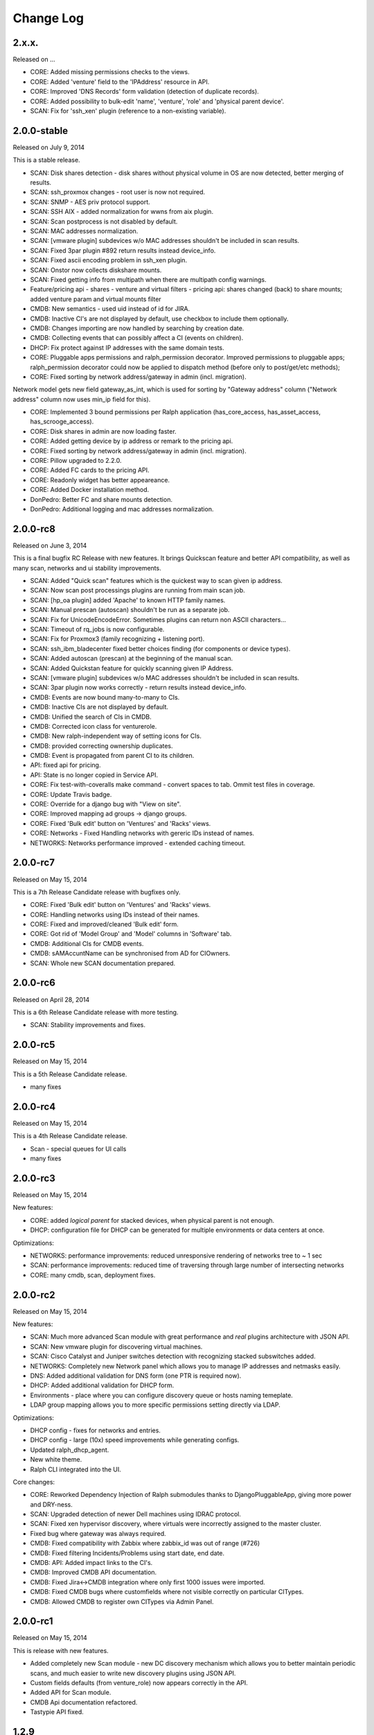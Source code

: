 Change Log
----------

2.x.x.
~~~~~~

Released on ...

* CORE: Added missing permissions checks to the views.

* CORE: Added 'venture' field to the 'IPAddress' resource in API.

* CORE: Improved 'DNS Records' form validation (detection of duplicate records).

* CORE: Added possibility to bulk-edit 'name', 'venture', 'role' and 'physical parent device'.

* SCAN: Fix for 'ssh_xen' plugin (reference to a non-existing variable).

2.0.0-stable
~~~~~~~~~~~~

Released on July 9, 2014

This is a stable release.

* SCAN: Disk shares detection - disk shares without physical volume in OS are now detected, better merging of results.

* SCAN: ssh_proxmox changes - root user is now not required.

* SCAN: SNMP - AES priv protocol support.

* SCAN: SSH AIX - added normalization for wwns from aix plugin.

* SCAN: Scan postprocess is not disabled by default.

* SCAN: MAC addresses normalization.

* SCAN: [vmware plugin] subdevices w/o MAC addresses shouldn't be included in scan results.

* SCAN: Fixed 3par plugin #892 return results instead device_info.

* SCAN: Fixed ascii encoding problem in ssh_xen plugin.

* SCAN: Onstor now collects diskshare mounts.

* SCAN: Fixed getting info from multipath when there are multipath config warnings.

* Feature/pricing api - shares - venture and virtual filters - pricing api: shares changed (back) to share mounts; added venture param and virtual mounts filter

* CMDB: New semantics - used uid instead of id for JIRA.

* CMDB: Inactive CI's are not displayed by default, use checkbox to include them optionally.

* CMDB: Changes importing are now handled by searching by creation date.

* CMDB: Collecting events that can possibly affect a CI (events on children).

* DHCP: Fix protect against IP addresses with the same domain tests.

* CORE: Pluggable apps permissions and ralph_permission decorator. Improved permissions to pluggable apps; ralph_permission decorator could now be applied to dispatch method (before only to post/get/etc methods);

* CORE: Fixed sorting by network address/gateway in admin (incl. migration).
Network model gets new field gateway_as_int, which is used for sorting by "Gateway address" column ("Network address" column now uses min_ip field for this).

* CORE: Implemented 3 bound permissions per Ralph application (has_core_access, has_asset_access, has_scrooge_access).

* CORE: Disk shares in admin are now loading faster.

* CORE: Added getting device by ip address or remark to the pricing api.

* CORE: Fixed sorting by network address/gateway in admin (incl. migration).

* CORE: Pillow upgraded to 2.2.0.

* CORE: Added FC cards to the pricing API.

* CORE: Readonly widget has better appeareance.

* CORE: Added Docker installation method.

* DonPedro: Better FC and share mounts detection.

* DonPedro: Additional logging and mac addresses normalization.

2.0.0-rc8
~~~~~~~~~

Released on June 3, 2014

This is a final bugfix RC Release with new features. It brings Quickscan feature and better API compatibility, as well as many scan, networks and ui stability improvements.

* SCAN: Added "Quick scan" features which is the quickest way to scan given ip address.

* SCAN: Now scan post processings plugins are running from main scan job.

* SCAN: [hp_oa plugin] added 'Apache' to known HTTP family names.

* SCAN: Manual prescan (autoscan) shouldn't be run as a separate job.

* SCAN: Fix for UnicodeEncodeError. Sometimes plugins can return non ASCII characters...

* SCAN: Timeout of rq_jobs is now configurable.

* SCAN: Fix for Proxmox3 (family recognizing + listening port).

* SCAN: ssh_ibm_bladecenter fixed better choices finding (for components or device types).

* SCAN: Added autoscan (prescan) at the beginning of the manual scan.

* SCAN: Added Quickstan feature for quickly scanning given IP Address.

* SCAN: [vmware plugin] subdevices w/o MAC addresses shouldn't be included in scan results.

* SCAN: 3par plugin now works correctly - return results instead device_info.

* CMDB: Events are now bound many-to-many to CIs.

* CMDB: Inactive CIs are not displayed by default.

* CMDB: Unified the search of CIs in CMDB.

* CMDB: Corrected icon class for venturerole.

* CMDB: New ralph-independent way of setting icons for CIs.

* CMDB: provided correcting ownership duplicates.

* CMDB: Event is propagated from parent CI to its children.

* API: fixed api for pricing.

* API: State is no longer copied in Service API.

* CORE: Fix test-with-coveralls make command - convert spaces to tab. Ommit test files in coverage.

* CORE: Update Travis badge.

* CORE: Override for a django bug with "View on site".

* CORE: Improved mapping ad groups -> django groups.

* CORE: Fixed 'Bulk edit' button on 'Ventures' and 'Racks' views.

* CORE: Networks - Fixed Handling networks with gereric IDs instead of names.

* NETWORKS: Networks performance improved - extended caching timeout.

2.0.0-rc7
~~~~~~~~~

Released on May 15, 2014

This is a 7th Release Candidate release with bugfixes only.

* CORE: Fixed 'Bulk edit' button on 'Ventures' and 'Racks' views.

* CORE: Handling networks using IDs instead of their names.

* CORE: Fixed and improved/cleaned 'Bulk edit' form.

* CORE: Got rid of 'Model Group' and 'Model' columns in 'Software' tab.

* CMDB: Additional CIs for CMDB events.

* CMDB: sAMAccuntName can be synchronised from AD for CIOwners.

* SCAN: Whole new SCAN documentation prepared.

2.0.0-rc6
~~~~~~~~~

Released on April 28, 2014

This is a 6th Release Candidate release with more testing.

* SCAN: Stability improvements and fixes.


2.0.0-rc5
~~~~~~~~~

Released on May 15, 2014

This is a 5th Release Candidate release.

* many fixes

2.0.0-rc4
~~~~~~~~~

Released on May 15, 2014

This is a 4th Release Candidate release.

* Scan - special queues for UI calls

* many fixes

2.0.0-rc3
~~~~~~~~~

Released on May 15, 2014

New features:

* CORE: added `logical parent` for stacked devices, when physical parent is not enough.

* DHCP: configuration file for DHCP can be generated for multiple environments or data centers at once.

Optimizations:

* NETWORKS: performance improvements: reduced unresponsive rendering of networks tree to ~ 1 sec

* SCAN: performance improvements: reduced time of traversing through large number of intersecting networks

* CORE: many cmdb, scan, deployment fixes.

2.0.0-rc2
~~~~~~~~~

Released on May 15, 2014

New features:

* SCAN: Much more advanced Scan module with great performance and *real* plugins architecture with JSON API.

* SCAN: New vmware plugin for discovering virtual machines.

* SCAN: Cisco Catalyst and Juniper switches detection with recognizing stacked subswitches added.

* NETWORKS: Completely new Network panel which allows you to manage IP addresses and netmasks easily.

* DNS: Added additional validation for DNS form (one PTR is required now).

* DHCP: Added additional validation for DHCP form.

* Environments - place where you can configure discovery queue or hosts naming temeplate.

* LDAP group mapping allows you to more specific permissions setting directly via LDAP.

Optimizations:

* DHCP config - fixes for networks and entries.

* DHCP config - large (10x) speed improvements while generating configs.

* Updated ralph_dhcp_agent.

* New white theme.

* Ralph CLI integrated into the UI.

Core changes:

* CORE: Reworked Dependency Injection of Ralph submodules thanks to DjangoPluggableApp, giving more power and DRY-ness.

* SCAN: Upgraded detection of newer Dell machines using IDRAC protocol.

* SCAN: Fixed xen hypervisor discovery, where virtuals were incorrectly assigned to the master cluster.

* Fixed bug where gateway was always required.

* CMDB: Fixed compatibility with Zabbix where zabbix_id was out of range (#726)

* CMDB: Fixed filtering Incidents/Problems using start date, end date.

* CMDB: API: Added impact links to the CI's.

* CMDB: Improved CMDB API documentation.

* CMDB: Fixed Jira<->CMDB integration where only first 1000 issues were imported.

* CMDB: Fixed CMDB bugs where customfields where not visible correctly on particular CITypes.

* CMDB: Allowed CMDB to register own CITypes via Admin Panel.

2.0.0-rc1
~~~~~~~~~

Released on May 15, 2014

This is release with new features.

* Added completely new Scan module - new DC discovery mechanism which allows you to better maintain periodic scans, and much easier to write new discovery plugins using JSON API.

* Custom fields defaults (from venture_role) now appears correctly in the API.

* Added API for Scan module.

* CMDB Api documentation refactored.

* Tastypie API fixed.

1.2.9
~~~~~
Released on November 06, 2013

This is semi-final :) hotfix release.

* Fixed API problem.

* Fixed incompatible inquiry problem.

1.2.8
~~~~~
Released on November 04, 2013

This is hotfix release - fixes broken dependency.

* Fixed django-bob dependecy.

1.2.7
~~~~~
Released on October 31, 2013

This is as bugfix release.

* Added new search field in device - Deprecation (based on Device.deprecation_kind)

* Added Asset tab for views with informations about devices

* Added info on form validation errors (wishlist 15); added terabytes as unit
  in size_divisor.

* ``Venture`` dropdown on ``Info`` now displays items in proper hierarchy.

* Fixed links to Jira tickets in CMDB's Jira Changes, Problems and Incidents.

* Venture's deletion in admin is now disabled; name/symbol cannot be changed once verified (schema migration on ``Venture`` model).

* Fixed ``http`` plugin -  recognition Cisco ASDM 7.1

* Improved asynchronous report logic

* New column in assets - is discovered

* New search field in devices - deprecation kind

* New search field in assets - deprecation rate

* Some changes in load balancer addresses view

1.2.6
~~~~~
Released on August 08, 2013

This is as bugfix release.

* Fixed plugin ``ssh_cisco_asa`` - plugin not responding,

* Added new resources to API: Network, NetworkKind.

* Added ``network_details`` to Ipaddress API resource.

* Extra costs that don't appear in the given time range are not displayed in the venture summery view.

* ``Numeric position`` field no longer required.

* ``Barcode`` field (in admin) can be set to None for more than one devices.

* Fixed owners links in admin/business/ventures; fixed admin history change.

1.2.5
~~~~~
Released on July 17, 2013

This is a minor bugfix release. Bugfixes in the discovery module and
documentation enhancements.

* Added documentation for the discovery subsystem.

* Added new Xeon processors support.

* Added data_center and rack to the puppet classifier output.

* Fixed DonPedro 'ipaddress' KeyError.

* Disabled reboot plugin for the deployment.

* Fixed XEN disk discovery.

* Added property_types to the puppet classifier response.

* Ralph search results are now unique.

* Fixed border-case for lshw discovery when response tag is none.

* Fixed OpenStack plugin - assigning costs to the wrong device

1.2.4
~~~~~
Released on June 18, 2013

This is a bugfix release.

* Bugfixes in discovery module.

* Extended APIs for assets and pricing.

1.2.3
~~~~~

Released on June 7, 2013

This is a bugfix release.

* Enhancements to the Ventures - added Profit Center and Business Segment information.

* Added ability to import Ventures data(PC, Business Segment) from CSV file.

* Added API integration with Ralph Pricing and Ralph Assets.

* Fixed puppet classifier crashing on models without model group.

* Fixed 3PAR detection.

* Better error reporting for discovery errors.

* PostgresSQL support provided.

* Fixed hostname validation in the deployment area.

* Testing profiles updated.

* Fixed out of range error while discovering devices with unknown Networks.

1.2.2
~~~~~

Released on April 23, 2013

This is a bugfix release.

* Removed Git, hostname and stty process forking.

* Cleaned up plugins chains.

* Fixed pagination, templates and filters in the CMDB.

1.2.1
~~~~~

Released on April 16, 2013

This is a bugfix release.

* Fixed bug in the Catalog and Account areas.

* API permissions fixed.

1.2.0
~~~~~

Released on April 15, 2013

This is a major release. It brings new big features and bugfixes.
Added new modules: asset management, ralph beast command line client, windows software discovery.
Replaced workers architecture with RQ.
New integrations with external systems. And much more.

* Replaced Celery asynchronous worker engine with RQ, see:
  http://python-rq.org.

* Introduced Ralph commandline tool - Beast, see:
  https://github.com/allegro/ralph_beast.

* Introduced Offline Asset Mgmt module for Ralph, see:
  https://github.com/allegro/ralph_assets.

* Discovery improvements: added Ganeti devices support, Juniper and Nortel
  switches, 3ware controllers. Added new Puppet REST integration.

* Introduced discovery for Windows Sofware via Don-Pedro plugin and extended
  ability to search software versions using complex operators (<, <=, >, >= etc).

* CMDB-Splunk integration introduced.

* Reports are now asynchronous (don't block the UI anymore, happen on the queue).

* Added User Preferences framework - for now with the ability to change landing
  page per user.

* REST API extended - new filters and new resources (owners).

* Deployment improvements: statuses plugin fixed, duplicating networks added,
  ``firstfreeip`` function fixed.

* Performance improvements in the CMDB.

* Many Ralph UI bugs and discovery fixes.

1.1.18
~~~~~~

Released on March 19, 2013

This is a major release. It brings new big features and bugfixes.
Introduced 3rd party module for Ralph - Offline Assets Management
Added CMDB - Splunk integration.
Added archivization feature for CMDB.
Added AutoCI feature for CMDB.
Improved Jira integration.
Added ability to discover Windows software using don pedro plugin.
Discovery of hardware fixed and improved.

* Added CMDB - Splunk integration.

* Added archivization feature for CMDB.

* Added Autoci feature for CMDB.

* Improved jira integration.

* Added ability to discover Windows software using don pedro plugin.

* Discovery of hardware fixed and improved.

1.1.17
~~~~~~

Released on February 19, 2013

This is a bugfix release.

* Editable layers in CMDB.

* Bugfixes in discovery plugins and CMDB.

* Performance improvements in CMDB report.


1.1.16
~~~~~~

Released on February 07, 2013

This is a major release with new features.

* Adding next-server to DHCP configuration for devices in deployment.

* A new report for device costs.

* Improved CMDB impact report.

* The ability to import DNS records from a CSV file.

* Show separate count for physical devices in ventures report.

* More bugfixes in the discovery plugins.

1.1.15
~~~~~~

Released on January 16, 2013

This is a major release with new features.

* Added custom DHCP configuration for networks and DHCP servers.

* Networks can now be marked as non-unique, which prevents their IP addresses
  from being added to devices.

* Next free hostname and IP address are now displayed in the Addresses tab.

* Bugfixes in discovery plugins.

1.1.14
~~~~~~

Released on January 07, 2013

This is a bugfix release.

* Add detailed costs to the Ventures report,

* Fix incorrect use of concurrent_get_or_create in discovery plugins

* Fix the clean deployment plugin to re-connect the ip address

1.1.13
~~~~~~

Released on December 31, 2012

This is a bugfix release.

* Allow bulk deployment to re-use existing devices

* Clean up the way in which the discovery plugins create components

* Allow racks in different data centers to have the same name

1.1.12
~~~~~~

Released on December 20, 2012.

This is a bugfix release.

* Dell PowerEdge servers supported

* introduced pricing groups for disk shares

* interpolation of variables in preboot files supported

* simplified deployment workflow (no issue tracked based acceptance involved)

* mass deployment

* discovery fixes

1.1.11
~~~~~~

Released on December 5, 2012.

This is a bugfix release.

* Fix bugs in the search and add device forms

1.1.10
~~~~~~

Released on December 5, 2012.

This is a bugfix release as well as new discovery and usability features.

* support for SNMPv3 in discovery

* DHCP config improvements: proper hostnames from PTR records; support for
  syncing entries and networks from a specific DC only

* DNS/DHCP addresses tab redesigned for usability and performance

* improved search for software components and discovering software versions

* discovery fixes

1.1.9
~~~~~

Released on November 26, 2012.

This is a bugfix release. Fixes regressions in discovery from version 1.1.9 and
introduces DiscoveryWarnings for tracking problems with discovery.

* Fixes for discovery regressions from 1.1.8

* DiscoveryWarnings introduced

1.1.8
~~~~~

Released on November 22, 2012.

This is a major release.
Includes system-level storage detection, improved CPU information for Windows
machines, ability to edit DNS information straight from the Addresses tab on a
device. CMDB now includes an impact report.

* system-level storage detection stored in the OperatingSystem component

* improved CPU information in DonPedro Windows agent

* CPU information is stored in history for financial reports

* DNS entries can be edited on the Addresses tab for every device

* CMDB: impact report introduced, API for CI changes, layers and types

* Installed software packages reported by Puppet are stored in the inventory
  database

* Base64 support for compressed Puppet fact values

* Minor bugfixes

1.1.7
~~~~~

Released on November 8, 2012.

This is a bugfix release. Includes fixes in IPMI, SSG and Xen discovery as well
as minor CMDB and DNS admin improvements. DHCP agent script is now compatible
with Python 2.4 (for usage in RedHat 5.x environments).

* Stability improved for discovering SSG firewalls

* ``ralph_dhcp_agent.py`` is now compatible with Python 2.4

* Uses the forked ``django-powerdns-dnssec`` package for improved PowerDNS
  support

* Xen discovery support fixed (memory was reported in wrong units)

* IPMI discovery improved for Sun and Supermicro servers

* Minor CMDB improvements

* Minor bugfixes

1.1.6
~~~~~

Released on October 29, 2012.

This is a bugfix release. Includes fixes in CMDB, device admin, device report
and unit tests.

* CMDB fixes: owners not required when saving a CI, cycles in relationships are
  detected, only manual changes generate tickets in external trackers

* fixed `issue #183 <https://github.com/allegro/ralph/issues/183>`_: "Unknown"
  rack unsupported

* device admin fixes: model validatation, saving uses priorities

* ``paramiko`` library used for SSH connectivity instead of the ``ssh`` fork

* minor device report fixes

* unit tests improved

1.1.5
~~~~~

Released on October 19, 2012.

This is a bugfix release. Fixes order of database migrations and several
problems with running unit tests. Django version bumped to 1.4.2.

* bumped Django version to 1.4.2

* fixes order of database migrations

* fixes a problem in Django 1.4.x with built-in unit tests failing because of
  settings used

* minor CMDB fixes

* more unit tests

1.1.4
~~~~~

Released on October 15, 2012.

This is a minor release. Adds role properties to the RESTful API.
Fixes deprecation so that deprecated devices no longer report a monthly cost.

* role properties available in API

* virtual CPU count in the main ventures report

* deprecated devices now have a zero monthly cost

1.1.3
~~~~~

Released on October 10, 2012.

This is a bugfix release. Contains fixes in UI and discovery code, as well as
shows cloud usage in the main venture report.

* cloud usage is visible in the main ventures report

* several minor fixes in UI and new plugins

1.1.2
~~~~~

Released on October 8, 2012.

This is a bugfix release. Includes a new experimental discovery agent for
Windows called Donpedro as well as two new discovery plugins for Xen
hypervisors and Linux machines not controlled by Puppet. Fixes bugs in UI, CMDB
and discovery.

* ``Donpedro`` introduced: a new dedicated discovery agent for Windows.  Works
  as a background Windows service; a lightweight alternative to SCCM

* a new plugin to discover Xen hypervisors (with support for information about
  pools and hardware usage)

* a new ``ssh_linux`` plugin that discovers Linux machines by logging into them;
  an alternative to Puppet storeconfig

* lots of minor bugfixes in UI, CMDB and discovery

1.1.1
~~~~~

Released on September 24, 2012.

This is a bugfix release. Includes fixes in discovery and UI code, as well as
updates in the price catalog: history of changes is tracked and the UI for
specifying price per unit of size is now easier to use.

* Price catalog updated: history of changes tracked, a more intuitive UI for
  prices per unit of size

* bug fixes in discovery and UI

1.1.0
~~~~~

Released on September 19, 2012.

This is a feature release. Includes support for deployment of physical hosts
using PXE, simplified financial model (components can be now priced by unit of
size, e.g. by core or GiB) and upgraded reporting system. Includes minor bug
fixes.

* Deployment of new machines using PXE implemented

* CMDB: change acceptance

* DHCP can be served and reconfigured remotely

* Improved reports: new report types for devices, main menu entry for generic
  reports, a details view for devices in reports

* API supports throttling

* A new component kind, ``OperatingSystem``, with information about CPU, memory
  and disk storage visible from the operating system

* Operating system components included in pricing

* OpenStack pricing now includes pricing margins

* Extra costs are now a dictionary

* Improved date pickers in UI

1.0.6
~~~~~

Released on August 20, 2012.

This is a bugfix release. Includes fixes in CMDB and UI code, as well as a
preliminary timeline view for CMDB, usability improvements in editing CI
relations.

* Pricing: cached prices updated after changes in the catalog; component price
  calculation includes custom sizes when relevant

* ``ralph`` commands no longer display the unhelpful "Error opening file for
  reading: Permission denied" message

* Usability improvements in editing CI relations

* Preliminary timeline view for CMDB added

* Git configuration change from Puppet agent now knows if a change was
  successful

* minor bugfixes

1.0.5
~~~~~

Released on August 13, 2012.

This is a bugfix release. Includes fixes in CMDB, discovery and UI code, as
well as the possibility to specify extra queries for OpenStack. Local storage
costs are now also counted for Proxmox virtual machines.

* OpenStack plugin now accepts OPENSTACK_EXTRA_QUERIES setting, containing a
  list of tuples in the form (url, query) of additional data sources to check.

* make the discovery plugins use soft delete

* the proxmox discovery plugin now counts local storage used

* added a "delete" link in the addresses view

* positions in racks are now numbered from the bottom

* CMDB: enabled removing relations, faster git handling

* bugfixes in CMDB and UI code

1.0.4
~~~~~

Released on August 08, 2012.

This version has report and rack views, as well as some improvements in the
user interface and important bug fixes in the discovery plugins. You can now
delete from the database old devices that are no longer needed.

* edit links for devices and components

* soft-deletable devices

* a view showing physical layout of racks

* add a filter form in the networks view

* small usability improvements in the history user interface

* added a "zabbixregister" command for automatically creating hosts and
  host templates in Zabbix

* bugfixes in the CMDB

* bugfixes in the discovery plugins

1.0.3
~~~~~

Released on August 01, 2012.

This is a bugfix release. Includes fixes for minor issues in the Web app and
ability to run CMDB integration plugins remotely. It introduces a rudimentary
reports tab on device lists.

* a rudimentary reports tab on device lists to filter devices according to
  specified rules

* venture tree collapsible

* CMDB integration scripts integrated into framework

* CMDB supports distributed plugins

* minor fixes in the Web app

1.0.2
~~~~~

Released on July 23, 2012.

This is a bugfix release. It introduces the ability to create new devices
manually (without autodiscovery) and fixes several minor issues.

* ``ralph chains`` command to list available plug-in chains

* fixed regression from 1.0.1: ``settings-local.py`` works correctly again

* ability to create new devices from the web application

* several minor bugfixes

* added cmdb charts for dashboard

1.0.1
~~~~~

Released on July 18, 2012.

This is a bugfix release. It fixes several small problems with initial setup
and configuration, and makes it easier to manage settings.

* ``ralph`` management command introduced as a shortcut to ``python manage.py``

* ``ralph makeconf`` management command introduced to create configuration from
  a template

* PyPI package fixed by including all resources in the source package

* minor fixes for the SQLite backend

* minor documentation fixes and updates

1.0.0
~~~~~

Released on July 16, 2012.

This is the first release of Ralph.

* initial release
